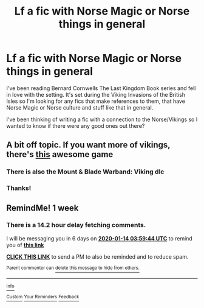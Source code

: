 #+TITLE: Lf a fic with Norse Magic or Norse things in general

* Lf a fic with Norse Magic or Norse things in general
:PROPERTIES:
:Author: iceland1977
:Score: 28
:DateUnix: 1578353415.0
:DateShort: 2020-Jan-07
:FlairText: Request
:END:
I've been reading Bernard Cornwells The Last Kingdom Book series and fell in love with the setting. It's set during the Viking Invasions of the British Isles so I'm looking for any fics that make references to them, that have Norse Magic or Norse culture and stuff like that in general.

I've been thinking of writing a fic with a connection to the Norse/Vikings so I wanted to know if there were any good ones out there?


** A bit off topic. If you want more of vikings, there's [[https://store.steampowered.com/app/445190/Expeditions_Viking/][this]] awesome game
:PROPERTIES:
:Author: Sharedo
:Score: 2
:DateUnix: 1578380975.0
:DateShort: 2020-Jan-07
:END:

*** There is also the Mount & Blade Warband: Viking dlc
:PROPERTIES:
:Author: BrendanBode
:Score: 2
:DateUnix: 1578392876.0
:DateShort: 2020-Jan-07
:END:


*** Thanks!
:PROPERTIES:
:Author: iceland1977
:Score: 1
:DateUnix: 1578401406.0
:DateShort: 2020-Jan-07
:END:


** RemindMe! 1 week
:PROPERTIES:
:Author: freepizza4lyfe
:Score: 1
:DateUnix: 1578369584.0
:DateShort: 2020-Jan-07
:END:

*** There is a 14.2 hour delay fetching comments.

I will be messaging you in 6 days on [[http://www.wolframalpha.com/input/?i=2020-01-14%2003:59:44%20UTC%20To%20Local%20Time][*2020-01-14 03:59:44 UTC*]] to remind you of [[https://np.reddit.com/r/HPfanfiction/comments/el2dvl/lf_a_fic_with_norse_magic_or_norse_things_in/fdft6j9/?context=3][*this link*]]

[[https://np.reddit.com/message/compose/?to=RemindMeBot&subject=Reminder&message=%5Bhttps%3A%2F%2Fwww.reddit.com%2Fr%2FHPfanfiction%2Fcomments%2Fel2dvl%2Flf_a_fic_with_norse_magic_or_norse_things_in%2Ffdft6j9%2F%5D%0A%0ARemindMe%21%202020-01-14%2003%3A59%3A44%20UTC][*CLICK THIS LINK*]] to send a PM to also be reminded and to reduce spam.

^{Parent commenter can} [[https://np.reddit.com/message/compose/?to=RemindMeBot&subject=Delete%20Comment&message=Delete%21%20el2dvl][^{delete this message to hide from others.}]]

--------------

[[https://np.reddit.com/r/RemindMeBot/comments/e1bko7/remindmebot_info_v21/][^{Info}]]

[[https://np.reddit.com/message/compose/?to=RemindMeBot&subject=Reminder&message=%5BLink%20or%20message%20inside%20square%20brackets%5D%0A%0ARemindMe%21%20Time%20period%20here][^{Custom}]]
[[https://np.reddit.com/message/compose/?to=RemindMeBot&subject=List%20Of%20Reminders&message=MyReminders%21][^{Your Reminders}]]
[[https://np.reddit.com/message/compose/?to=Watchful1&subject=RemindMeBot%20Feedback][^{Feedback}]]
:PROPERTIES:
:Author: RemindMeBot
:Score: 1
:DateUnix: 1578420612.0
:DateShort: 2020-Jan-07
:END:
